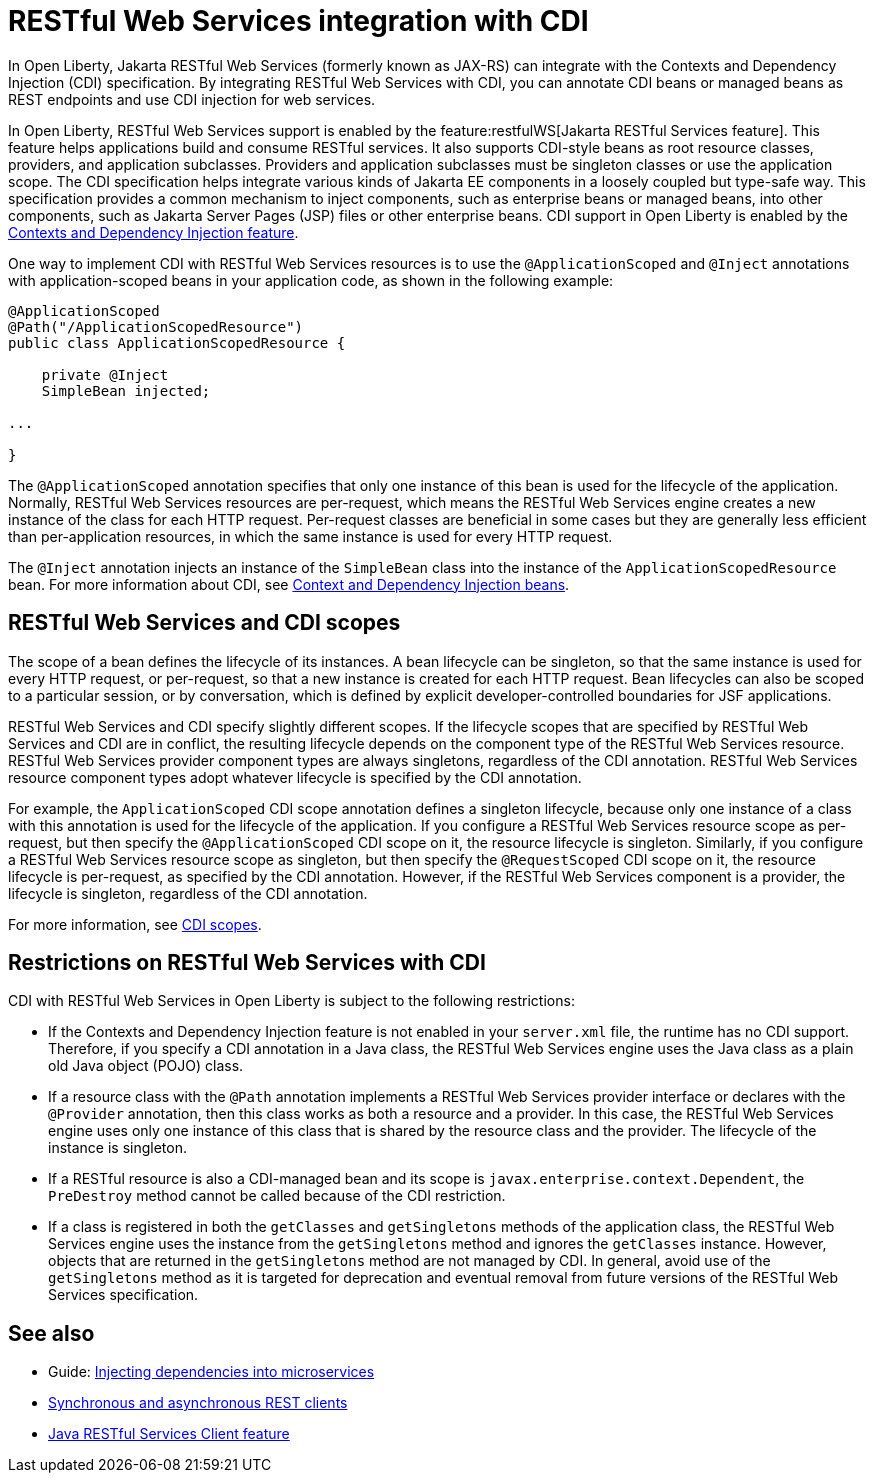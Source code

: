 // Copyright (c) 2020,2021 IBM Corporation and others.
// Licensed under Creative Commons Attribution-NoDerivatives
// 4.0 International (CC BY-ND 4.0)
//   https://creativecommons.org/licenses/by-nd/4.0/
//
// Contributors:
//     IBM Corporation
//
:page-description:
:seo-title: RESTful Web Services integration with CDI
:seo-description:
:page-layout: general-reference
:page-type: general
= RESTful Web Services integration with CDI

In Open Liberty, Jakarta RESTful Web Services (formerly known as JAX-RS) can integrate with the Contexts and Dependency Injection (CDI) specification. By integrating RESTful Web Services with CDI, you can annotate CDI beans or managed beans as REST endpoints and use CDI injection for web services.

In Open Liberty, RESTful Web Services support is enabled by the feature:restfulWS[Jakarta RESTful Services feature]. This feature helps applications build and consume RESTful services. It also supports CDI-style beans as root resource classes, providers, and application subclasses. Providers and application subclasses must be singleton classes or use the application scope. The CDI specification helps integrate various kinds of Jakarta EE components in a loosely coupled but type-safe way. This specification provides a common mechanism to inject components, such as enterprise beans or managed beans, into other components, such as Jakarta Server Pages (JSP) files or other enterprise beans. CDI support in Open Liberty is enabled by the xref:reference:feature/cdi-2.0.adoc[Contexts and Dependency Injection feature].


One way to implement CDI with RESTful Web Services resources is to use the `@ApplicationScoped` and `@Inject` annotations with application-scoped beans in your application code, as shown in the following example:


[source,java]
----
@ApplicationScoped
@Path("/ApplicationScopedResource")
public class ApplicationScopedResource {

    private @Inject
    SimpleBean injected;

...

}
----
The `@ApplicationScoped` annotation specifies that only one instance of this bean is used for the lifecycle of the application. Normally, RESTful Web Services resources are per-request, which means the RESTful Web Services engine creates a new instance of the class for each HTTP request. Per-request classes are beneficial in some cases but they are generally less efficient than per-application resources, in which the same instance is used for every HTTP request.

The `@Inject` annotation injects an instance of the `SimpleBean` class into the instance of the `ApplicationScopedResource` bean. For more information about CDI, see xref:cdi-beans.adoc[Context and Dependency Injection beans].


== RESTful Web Services and CDI scopes

The scope of a bean defines the lifecycle of its instances. A bean lifecycle can be singleton, so that the same instance is used for every HTTP request, or per-request, so that a new instance is created for each HTTP request. Bean lifecycles can also be scoped to a particular session, or by conversation, which is defined by explicit developer-controlled boundaries for JSF applications.

RESTful Web Services and CDI specify slightly different scopes. If the lifecycle scopes that are specified by RESTful Web Services and CDI are in conflict, the resulting lifecycle depends on the component type of the RESTful Web Services resource. RESTful Web Services provider component types are always singletons, regardless of the CDI annotation. RESTful Web Services resource component types adopt whatever lifecycle is specified by the CDI annotation.

For example, the `ApplicationScoped` CDI scope annotation defines a singleton lifecycle, because only one instance of a class with this annotation is used for the lifecycle of the application. If you configure a RESTful Web Services resource scope as per-request, but then specify the `@ApplicationScoped` CDI scope on it, the resource lifecycle is singleton. Similarly, if you configure a RESTful Web Services resource scope as singleton, but then specify the `@RequestScoped` CDI scope on it, the resource lifecycle is per-request, as specified by the CDI annotation.
However, if the RESTful Web Services component is a provider, the lifecycle is singleton, regardless of the CDI annotation.

For more information, see xref:cdi-beans.adoc#_cdi_scopes[CDI scopes].

== Restrictions on RESTful Web Services with CDI

CDI with RESTful Web Services in Open Liberty is subject to the following restrictions:

- If the Contexts and Dependency Injection feature is not enabled in your `server.xml` file, the runtime has no CDI support. Therefore, if you specify a  CDI annotation in a Java class, the RESTful Web Services engine uses the Java class as a plain old Java object (POJO) class.
- If a resource class with the `@Path` annotation implements a RESTful Web Services provider interface or declares with the `@Provider` annotation, then this class works as both a resource and a provider. In this case, the RESTful Web Services engine uses only one instance of this class that is shared by the resource class and the provider. The lifecycle of the instance is singleton.
- If a RESTful resource is also a CDI-managed bean and its scope is `javax.enterprise.context.Dependent`, the `PreDestroy` method cannot be called because of the CDI restriction.
- If a class is registered in both the `getClasses` and `getSingletons` methods of the application class, the RESTful Web Services engine uses the instance from the `getSingletons` method and ignores the `getClasses` instance. However, objects that are returned in the `getSingletons` method are not managed by CDI. In general, avoid use of the `getSingletons` method as it is targeted for deprecation and eventual removal from future versions of the RESTful Web Services specification.

== See also
- Guide: link:/guides//cdi-intro.html[Injecting dependencies into microservices]
- xref:sync-async-rest-clients.adoc[Synchronous and asynchronous REST clients]
- xref:reference:feature/jaxrsClient-2.1.adoc[Java RESTful Services Client feature]
